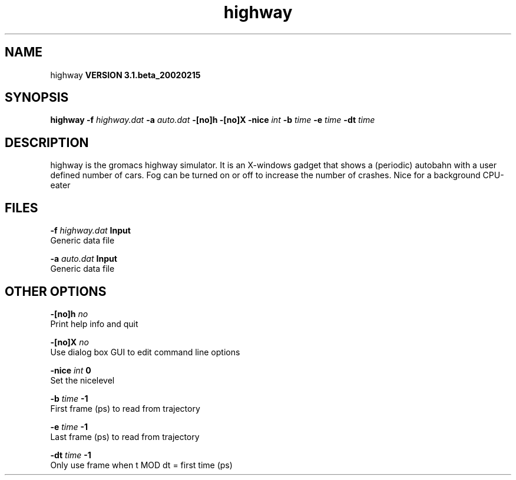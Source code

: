 .TH highway 1 "Wed 27 Feb 2002"
.SH NAME
highway
.B VERSION 3.1.beta_20020215
.SH SYNOPSIS
\f3highway\fP
.BI "-f" " highway.dat "
.BI "-a" " auto.dat "
.BI "-[no]h" ""
.BI "-[no]X" ""
.BI "-nice" " int "
.BI "-b" " time "
.BI "-e" " time "
.BI "-dt" " time "
.SH DESCRIPTION
highway is the gromacs highway simulator. It is an X-windows
gadget that shows a (periodic) autobahn with a user defined
number of cars. Fog can be turned on or off to increase the
number of crashes. Nice for a background CPU-eater
.SH FILES
.BI "-f" " highway.dat" 
.B Input
 Generic data file 

.BI "-a" " auto.dat" 
.B Input
 Generic data file 

.SH OTHER OPTIONS
.BI "-[no]h"  "    no"
 Print help info and quit

.BI "-[no]X"  "    no"
 Use dialog box GUI to edit command line options

.BI "-nice"  " int" " 0" 
 Set the nicelevel

.BI "-b"  " time" "     -1" 
 First frame (ps) to read from trajectory

.BI "-e"  " time" "     -1" 
 Last frame (ps) to read from trajectory

.BI "-dt"  " time" "     -1" 
 Only use frame when t MOD dt = first time (ps)

